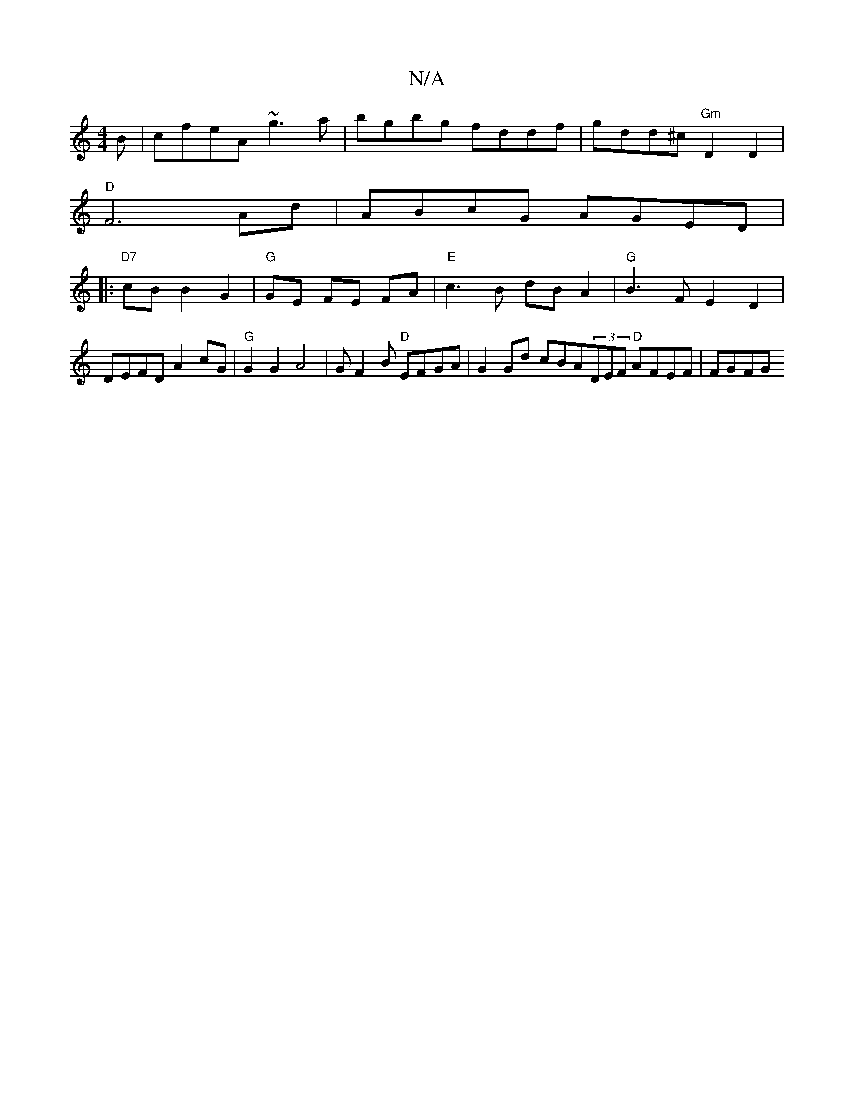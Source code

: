 X:1
T:N/A
M:4/4
R:N/A
K:Cmajor
B | cfeA ~g3 a | bgbg fddf | gdd^c "Gm" D2 D2 |
"D"F6 Ad | ABcG AGED |
|:"D7" cB B2 G2 | "G" GE FE FA |"E"c3B dB A2 | "G"B3F E2 D2|DEFD A2 cG| "G"G2G2A4 | GF2B "D"EFGA | G2Gd cBA(3DEF "D"AFEF | FGFG "